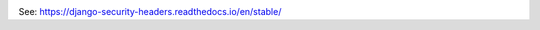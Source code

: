 .. image:: https://circleci.com/bb/scivero/django-security-headers.svg?style=svg
    :target: https://circleci.com/bb/scivero/django-security-headers

See: https://django-security-headers.readthedocs.io/en/stable/
